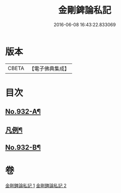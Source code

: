 #+TITLE: 金剛錍論私記 
#+DATE: 2016-06-08 16:43:22.833069

* 版本
 |     CBETA|【電子佛典集成】|

* 目次
** [[file:KR6d0176_001.txt::001-0490a1][No.932-A¶]]
** [[file:KR6d0176_001.txt::001-0490a17][凡例¶]]
** [[file:KR6d0176_002.txt::002-0505c6][No.932-B¶]]

* 卷
[[file:KR6d0176_001.txt][金剛錍論私記 1]]
[[file:KR6d0176_002.txt][金剛錍論私記 2]]

